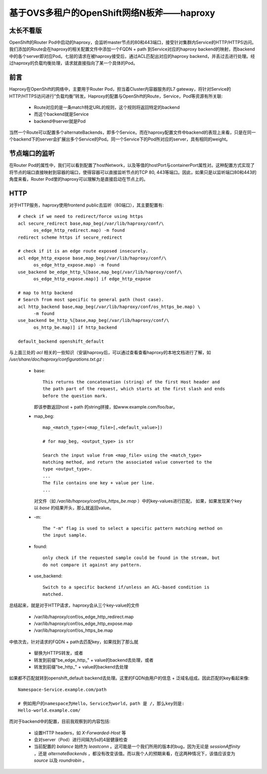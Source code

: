 ******************************************
基于OVS多租户的OpenShift网络N板斧——haproxy
******************************************

太长不看版
==========

OpenShift的Router Pod中启动的haproxy，会监听master节点的80和443端口，接受针对集群内Service的HTTP/HTTPS访问。我们添加的Route会在haproxy的相关配置文件中添加一个FQDN + path 到Service对应的haproxy backend的映射，而backend中的各个server即对应Pod。七层的请求在被haproxy接受后，通过ACL匹配出对应的haproxy backend，并丢过去进行处理。经过haproxy的负载均衡处理，请求就直接指向了某一个具体的Pod。


前言
====

Haproxy在OpenShift的网络中，主要用于Router Pod，担当着Cluster内容器服务的L7 gateway，将针对Service的HTTP/HTTPS访问进行”负载均衡”转发。Haproxy的配置与OpenShift的Route，Service，Pod等资源有所关联:

  - Route对应的是一条match特定URL的规则，这个规则将返回特定的backend
  - 而这个backend就是Service
  - backend中server就是Pod

当然一个Route可以配置多个alternateBackends，即多个Service。而在haproxy配置文件中backend的表现上来看，只是在同一个backend下的server会扩展出多个Service的Pod。同一个Service下的Pod所对应的server，具有相同的weight。


节点端口的监听
==============

在Router Pod的属性中，我们可以看到配置了hostNetwork，以及等值的hostPort与containerPort属性对。这种配置方式实现了将节点的端口直接映射到容器的端口，使得容器可以直接监听节点的TCP 80, 443等端口。因此，如果只是以监听端口80和443的角度来看，Router Pod里的haproxy可以理解为是直接启动在节点上的。


HTTP
====

对于HTTP服务，haproxy使用frontend public去监听（80端口），其主要配置有::

    # check if we need to redirect/force using https
    acl secure_redirect base,map_beg(/var/lib/haproxy/conf/\
          os_edge_http_redirect.map) -m found
    redirect scheme https if secure_redirect

    # check if it is an edge route exposed insecurely.
    acl edge_http_expose base,map_beg(/var/lib/haproxy/conf/\
          os_edge_http_expose.map) -m found
    use_backend be_edge_http_%[base,map_beg(/var/lib/haproxy/conf/\
          os_edge_http_expose.map)] if edge_http_expose

    # map to http backend
    # Search from most specific to general path (host case).
    acl http_backend base,map_beg(/var/lib/haproxy/conf/os_https_be.map) \
          -m found
    use_backend be_http_%[base,map_beg(/var/lib/haproxy/conf/\
          os_http_be.map)] if http_backend

    default_backend openshift_default

与上面三处的 *acl* 相关的一些知识（安装haproxy后，可以通过查看查看haproxy的本地文档进行了解，如 */usr/share/doc/haproxy/configurations.txt.gz* :

  - base::

      This returns the concatenation (string) of the first Host header and
      the path part of the request, which starts at the first slash and ends
      before the question mark.

    即该参数返回host + path 的string拼接，如www.example.com/foo/bar。

  - map_beg::

      map_<match_type>(<map_file>[,<default_value>])

      # for map_beg, <output_type> is str

      Search the input value from <map_file> using the <match_type>
      matching method, and return the associated value converted to the
      type <output_type>.
      ...
      The file contains one key + value per line.
      ...

    对文件（如 */var/lib/haproxy/conf/os_https_be.map* ）中的key-values进行匹配，
    如果，如果发现某个key以 *base* 的结果开头，那么就返回value。

  - -m::

      The "-m" flag is used to select a specific pattern matching method on
      the input sample.

  - found::

      only check if the requested sample could be found in the stream, but
      do not compare it against any pattern.

  - use_backend::

      Switch to a specific backend if/unless an ACL-based condition is
      matched.

总结起来，就是对于HTTP请求，haproxy会从三个key-value的文件

  - /var/lib/haproxy/conf/os_edge_http_redirect.map
  - /var/lib/haproxy/conf/os_edge_http_expose.map
  - /var/lib/haproxy/conf/os_https_be.map

中依次去，针对请求的FQDN + path去匹配key，如果找到了那么就

  - 替换为HTTPS转发，或者
  - 转发到前缀"be_edge_http\_" + value的backend去处理，或者
  - 转发到前缀"be_http\_" + value的backend去处理

如果都不匹配就转到openshift_default backend去处理。这里的FQDN由用户的信息 + 泛域名组成。因此匹配的key看起来像::

    Namespace-Service.example.com/path

    # 例如用户的namespace为Hello，Service为world，path 是 /，那么key则是:
    Hello-world.example.com/

而对于backend中的配置，目前我观察到的内容包括:

  - 设置HTTP headers，如 *X-Forwarded-Host* 等
  - 会对server（Pod）进行间隔为5s的4层健康检查
  - 当前配置的 *balance* 始终为 *leastconn* 。这可能是一个我们所用的版本的bug，因为无论是 *sessionAffinity* ，还是 *alternateBackends* ，都没有改变该值。而以我个人的预期来看，在这两种情况下，该值应该变为 *source* 以及 *roundrobin* 。
